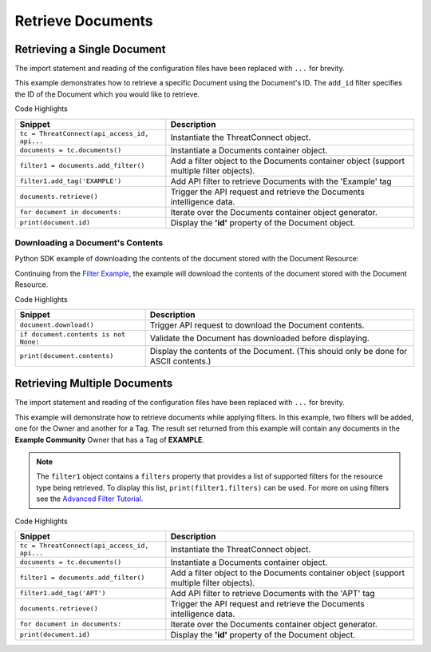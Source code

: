 Retrieve Documents
^^^^^^^^^^^^^^^^^^

Retrieving a Single Document
""""""""""""""""""""""""""""

The import statement and reading of the configuration files have been
replaced with ``...`` for brevity.

.. code-block:: python
    :linenos:


    tc = ThreatConnect(api_access_id, api_secret_key, api_default_org, api_base_url)

    documents = tc.documents()
    owner = 'Example Community'

    try:
        filter1 = documents.add_filter()
        filter1.add_id(123456)
    except AttributeError as e:
        print('Error: {0}'.format(e))
        sys.exit(1)

    try:
        documents.retrieve()
    except RuntimeError as e:
        print('Error: {0}'.format(e))

    for document in documents:
        print(document.id)
        print(document.name)
        print(document.date_added)
        print(document.owner_name)
        print(document.weblink)
        
        # document specific property
        print(document.file_name)

This example demonstrates how to retrieve a specific Document using the Document's ID. The ``add_id`` filter specifies the ID of the Document which you would like to retrieve.

Code Highlights

+----------------------------------------------+------------------------------------------------------------------------------------------+
| Snippet                                      | Description                                                                              |
+==============================================+==========================================================================================+
| ``tc = ThreatConnect(api_access_id, api...`` | Instantiate the ThreatConnect object.                                                    |
+----------------------------------------------+------------------------------------------------------------------------------------------+
| ``documents = tc.documents()``               | Instantiate a Documents container object.                                                |
+----------------------------------------------+------------------------------------------------------------------------------------------+
| ``filter1 = documents.add_filter()``         | Add a filter object to the Documents container object (support multiple filter objects). |
+----------------------------------------------+------------------------------------------------------------------------------------------+
| ``filter1.add_tag('EXAMPLE')``               | Add API filter to retrieve Documents with the 'Example' tag                              |
+----------------------------------------------+------------------------------------------------------------------------------------------+
| ``documents.retrieve()``                     | Trigger the API request and retrieve the Documents intelligence data.                    |
+----------------------------------------------+------------------------------------------------------------------------------------------+
| ``for document in documents:``               | Iterate over the Documents container object generator.                                   |
+----------------------------------------------+------------------------------------------------------------------------------------------+
| ``print(document.id)``                       | Display the **'id'** property of the Document object.                                    |
+----------------------------------------------+------------------------------------------------------------------------------------------+

Downloading a Document's Contents
+++++++++++++++++++++++++++++++++

Python SDK example of downloading the contents of the document stored
with the Document Resource:

.. code-block:: python
    :linenos:

        document.download()
        if document.contents is not None:
            print(document.contents)

Continuing from the `Filter Example <#filter-example>`__, the example
will download the contents of the document stored with the Document
Resource.

Code Highlights

+---------------------------------------+--------------------------------------------------------------------------------------+
| Snippet                               | Description                                                                          |
+=======================================+======================================================================================+
| ``document.download()``               | Trigger API request to download the Document contents.                               |
+---------------------------------------+--------------------------------------------------------------------------------------+
| ``if document.contents is not None:`` | Validate the Document has downloaded before displaying.                              |
+---------------------------------------+--------------------------------------------------------------------------------------+
| ``print(document.contents)``          | Display the contents of the Document. (This should only be done for ASCII contents.) |
+---------------------------------------+--------------------------------------------------------------------------------------+

Retrieving Multiple Documents
"""""""""""""""""""""""""""""

The import statement and reading of the configuration files have been
replaced with ``...`` for brevity.

.. code-block:: python
    :linenos:


    tc = ThreatConnect(api_access_id, api_secret_key, api_default_org, api_base_url)

    documents = tc.documents()
    owner = 'Example Community'

    try:
        filter1 = documents.add_filter()
        filter1.add_owner(owner)
        filter1.add_tag('APT')
    except AttributeError as e:
        print('Error: {0}'.format(e))
        sys.exit(1)

    try:
        documents.retrieve()
    except RuntimeError as e:
        print('Error: {0}'.format(e))

    for document in documents:
        print(document.id)
        print(document.name)
        print(document.date_added)
        print(document.owner_name)
        print(document.weblink)
        
        # document specific property
        print(document.file_name)

This example will demonstrate how to retrieve documents while applying
filters. In this example, two filters will be added, one for the Owner
and another for a Tag. The result set returned from this example will
contain any documents in the **Example Community** Owner that has a Tag
of **EXAMPLE**.

.. note:: The ``filter1`` object contains a ``filters`` property that provides a list of supported filters for the resource type being retrieved. To display this list, ``print(filter1.filters)`` can be used. For more on using filters see the `Advanced Filter Tutorial </python/advanced/filtering/>`__.

Code Highlights

+----------------------------------------------+------------------------------------------------------------------------------------------+
| Snippet                                      | Description                                                                              |
+==============================================+==========================================================================================+
| ``tc = ThreatConnect(api_access_id, api...`` | Instantiate the ThreatConnect object.                                                    |
+----------------------------------------------+------------------------------------------------------------------------------------------+
| ``documents = tc.documents()``               | Instantiate a Documents container object.                                                |
+----------------------------------------------+------------------------------------------------------------------------------------------+
| ``filter1 = documents.add_filter()``         | Add a filter object to the Documents container object (support multiple filter objects). |
+----------------------------------------------+------------------------------------------------------------------------------------------+
| ``filter1.add_tag('APT')``                   | Add API filter to retrieve Documents with the 'APT' tag                                  |
+----------------------------------------------+------------------------------------------------------------------------------------------+
| ``documents.retrieve()``                     | Trigger the API request and retrieve the Documents intelligence data.                    |
+----------------------------------------------+------------------------------------------------------------------------------------------+
| ``for document in documents:``               | Iterate over the Documents container object generator.                                   |
+----------------------------------------------+------------------------------------------------------------------------------------------+
| ``print(document.id)``                       | Display the **'id'** property of the Document object.                                    |
+----------------------------------------------+------------------------------------------------------------------------------------------+
